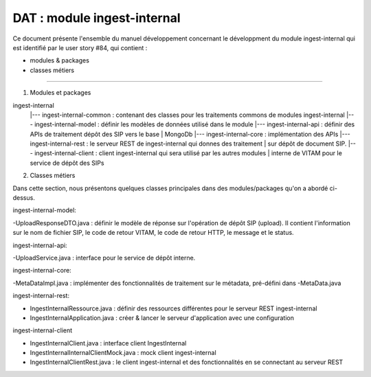 DAT : module ingest-internal 
############################

Ce document présente l'ensemble du manuel développement concernant le développment du module 
ingest-internal qui est identifié par le user story #84, qui contient :

- modules & packages
- classes métiers
--------------------------


1. Modules et packages

ingest-internal	
    |--- ingest-internal-common : contenant des classes pour les traitements commons de modules ingest-internal  
    |--- ingest-internal-model  : définir les modèles de données utilisé dans le module
    |--- ingest-internal-api     : définir des APIs de traitement dépôt des SIP vers le base   
    |			   					MongoDb
    |--- ingest-internal-core    : implémentation des APIs
    |--- ingest-internal-rest    : le serveur REST de ingest-internal qui donnes des traitement  
    |                       sur dépôt de document SIP.
    |--- ingest-internal-client  : client ingest-internal qui sera utilisé par les autres modules 
    |                       interne de VITAM pour le service de dépôt des SIPs

2. Classes métiers

Dans cette section, nous présentons quelques classes principales dans des modules/packages 
qu'on a abordé ci-dessus.

ingest-internal-model:

-UploadResponseDTO.java : définir le modèle de réponse sur l'opération de dépôt SIP (upload). Il contient l'information sur le nom de fichier SIP, le code de retour VITAM, le code de retour HTTP, le message et le status.

ingest-internal-api: 

-UploadService.java : interface pour le service de dépôt interne.

ingest-internal-core: 

-MetaDataImpl.java : implémenter des fonctionnalités de traitement sur le métadata, pré-défini dans -MetaData.java

ingest-internal-rest:

- IngestInternalRessource.java : définir des ressources différentes pour le serveur REST ingest-internal
- IngestInternalApplication.java : créer & lancer le serveur d'application avec une configuration 

ingest-internal-client 

- IngestInternalClient.java : interface client IngestInternal
- IngestInternalInternalClientMock.java : mock client ingest-internal
- IngestInternalClientRest.java : le client ingest-internal et des fonctionnalités en se connectant au serveur REST

